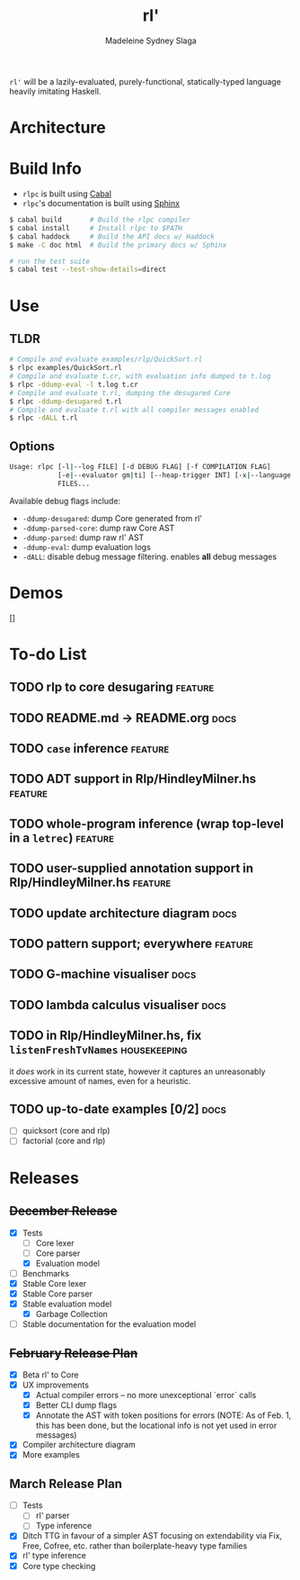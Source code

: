 #+title: rl'
#+author: Madeleine Sydney Slaga

~rl'~ will be a lazily-evaluated, purely-functional, statically-typed language
heavily imitating Haskell.

* Architecture
[[file:rlpc.drawio.svg]]

* Build Info
- ~rlpc~ is built using [[https://www.haskell.org/ghcup/][Cabal]]
- ~rlpc~'s documentation is built using
  [[https://www.sphinx-doc.org/en/master/][Sphinx]]

#+BEGIN_SRC sh
$ cabal build       # Build the rlpc compiler
$ cabal install     # Install rlpc to $PATH
$ cabal haddock     # Build the API docs w/ Haddock
$ make -C doc html  # Build the primary docs w/ Sphinx

# run the test suite
$ cabal test --test-show-details=direct
#+END_SRC

* Use
** TLDR
#+begin_src sh
# Compile and evaluate examples/rlp/QuickSort.rl
$ rlpc examples/QuickSort.rl
# Compile and evaluate t.cr, with evaluation info dumped to t.log
$ rlpc -ddump-eval -l t.log t.cr
# Compile and evaluate t.rl, dumping the desugared Core
$ rlpc -ddump-desugared t.rl
# Compile and evaluate t.rl with all compiler messages enabled
$ rlpc -dALL t.rl
#+end_src
** Options
#+begin_src sh
Usage: rlpc [-l|--log FILE] [-d DEBUG FLAG] [-f COMPILATION FLAG]
            [-e|--evaluator gm|ti] [--heap-trigger INT] [-x|--language rlp|core]
            FILES...
#+end_src

Available debug flags include:
- ~-ddump-desugared~: dump Core generated from rl'
- ~-ddump-parsed-core~: dump raw Core AST
- ~-ddump-parsed~: dump raw rl' AST
- ~-ddump-eval~: dump evaluation logs
- ~-dALL~: disable debug message filtering. enables *all* debug messages

* Demos
[]

* To-do List
** TODO rlp to core desugaring                                         :feature:

** TODO README.md -> README.org                                           :docs:

** TODO ~case~ inference                                               :feature:

** TODO ADT support in Rlp/HindleyMilner.hs                            :feature:

** TODO whole-program inference (wrap top-level in a ~letrec~)         :feature:

** TODO user-supplied annotation support in Rlp/HindleyMilner.hs       :feature:

** TODO update architecture diagram                                       :docs:

** TODO pattern support; everywhere                                    :feature:

** TODO G-machine visualiser                                              :docs:

** TODO lambda calculus visualiser                                        :docs:

** TODO in Rlp/HindleyMilner.hs, fix ~listenFreshTvNames~         :housekeeping:
   it /does/ work in its current state, however it captures an unreasonably
   excessive amount of names, even for a heuristic.

** TODO up-to-date examples [0/2]                                         :docs:
- [ ] quicksort (core and rlp)
- [ ] factorial (core and rlp)

* Releases
** +December Release+
- [X] Tests
    - [ ] Core lexer
    - [ ] Core parser
    - [X] Evaluation model
- [ ] Benchmarks
- [X] Stable Core lexer
- [X] Stable Core parser
- [X] Stable evaluation model
    - [X] Garbage Collection
- [ ] Stable documentation for the evaluation model

** +February Release Plan+
- [X] Beta rl' to Core
- [X] UX improvements
    - [X] Actual compiler errors -- no more unexceptional `error` calls
    - [X] Better CLI dump flags
    - [X] Annotate the AST with token positions for errors (NOTE: As of Feb. 1,
      this has been done, but the locational info is not yet used in error messages)
- [X] Compiler architecture diagram
- [X] More examples

** March Release Plan
- [ ] Tests
    - [ ] rl' parser
    - [ ] Type inference
- [X] Ditch TTG in favour of a simpler AST focusing on extendability via Fix, Free, 
  Cofree, etc. rather than boilerplate-heavy type families
- [X] rl' type inference
- [X] Core type checking


